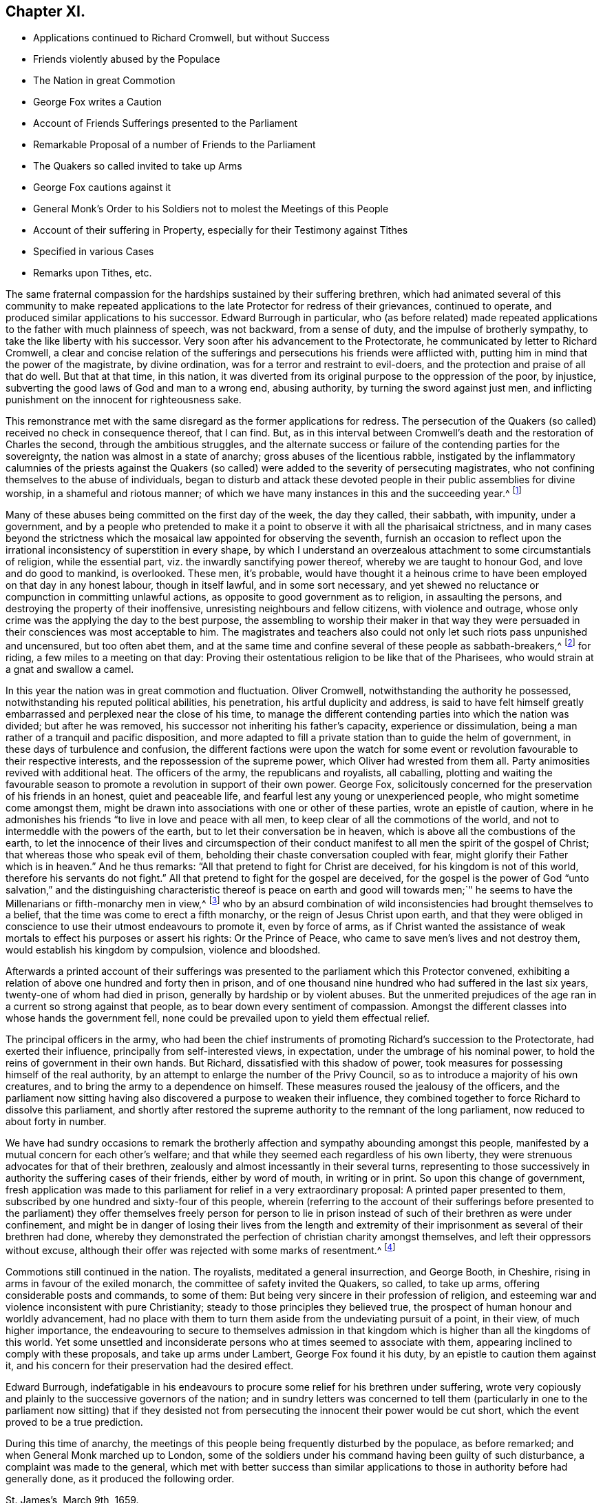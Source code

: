 == Chapter XI.

[.chapter-synopsis]
* Applications continued to Richard Cromwell, but without Success
* Friends violently abused by the Populace
* The Nation in great Commotion
* George Fox writes a Caution
* Account of Friends Sufferings presented to the Parliament
* Remarkable Proposal of a number of Friends to the Parliament
* The Quakers so called invited to take up Arms
* George Fox cautions against it
* General Monk`'s Order to his Soldiers not to molest the Meetings of this People
* Account of their suffering in Property, especially for their Testimony against Tithes
* Specified in various Cases
* Remarks upon Tithes, etc.

The same fraternal compassion for the hardships sustained by their suffering brethren,
which had animated several of this community to make repeated applications
to the late Protector for redress of their grievances,
continued to operate, and produced similar applications to his successor.
Edward Burrough in particular,
who (as before related) made repeated applications
to the father with much plainness of speech,
was not backward, from a sense of duty, and the impulse of brotherly sympathy,
to take the like liberty with his successor.
Very soon after his advancement to the Protectorate,
he communicated by letter to Richard Cromwell,
a clear and concise relation of the sufferings and
persecutions his friends were afflicted with,
putting him in mind that the power of the magistrate, by divine ordination,
was for a terror and restraint to evil-doers,
and the protection and praise of all that do well.
But that at that time, in this nation,
it was diverted from its original purpose to the oppression of the poor, by injustice,
subverting the good laws of God and man to a wrong end, abusing authority,
by turning the sword against just men,
and inflicting punishment on the innocent for righteousness sake.

This remonstrance met with the same disregard as the former applications for redress.
The persecution of the Quakers (so called) received no check in consequence thereof,
that I can find.
But, as in this interval between Cromwell`'s death and the restoration of Charles the second,
through the ambitious struggles,
and the alternate success or failure of the contending parties for the sovereignty,
the nation was almost in a state of anarchy; gross abuses of the licentious rabble,
instigated by the inflammatory calumnies of the priests against the Quakers
(so called) were added to the severity of persecuting magistrates,
who not confining themselves to the abuse of individuals,
began to disturb and attack these devoted people
in their public assemblies for divine worship,
in a shameful and riotous manner;
of which we have many instances in this and the succeeding year.^
footnote:[At a meeting near Zanchy, where Elizabeth Leavens was preaching,
a rude company, headed by an elder of their church, pulled her down and abused her much.
As she and others were going home, the people fell upon them and grieviously beat several.
{footnote-paragraph-split}
Rebecca Barnes, Elizabeth Holme and others,
coming from a meeting near Ormskirk, met with David Ellison, a priest,
to whom Rebecca spake some words which displeased him;
the persons who accompanied the priest fell to abusing her, while he animated them,
crying out, "`down with her,
down with her,`" which his cruel comrades effectually performed, for they beat, bruised,
and struck her on the breast so cruelly, that within seven days after she died.
Besse,
Vol 1. p. 304.
{footnote-paragraph-split}
On the
7th of the month called June was a meeting at London,
the house of William Mullins of Vine-street, Holborn, when one Atkins,
bailiff to the Earl of Southampton, came to the window,
swearing desperately that he would quake them; and gathered a mob,
whom he heated with strong drink, until they threw dirt and stones in at the window,
and shamefully abused many there assembled, he pushing his sword in at the window,
and threatening to strike his dagger into the preacher`'s face,
calling him reproachful names, and belching out all manner of evil speaking,
till the meeting was ended.
{footnote-paragraph-split}
On the 7th of the month called April, this year,
was a meeting at the house of Thomas Budd, in the parish of Martock,
to which five priests came, attended by a rabble, furnished with staves, cudgels,
pitchforks, and such like rustic arms.
They rushed into the meeting with so much confusion and noise,
that the preacher could not be heard: Their coming made it indeed a riotous assembly,
which the moment before was a congregation of grave and serious christians,
of sober and virtuous conversation, and some of them of considerable estates: However,
the priests who brought the mob, and caused the riot,
complained to the magistrates that the meeting held at Thomas Budd`'s was a riotous assembly,
to the disturbance of the public peace; whereupon one Captain Raymond, with his soldiers,
was ordered to disperse the next meeting that should be held there:
Accordingly he came thither on the 23rd of the month,
when Thomas Salthouse was preaching, and took him, together with Thomas Budd,
into custody, and conducting them next day to Robert Hunt, justice of the peace,
they were by him and others examined and committed to prison,
and indicted for a riot at the quarter sessions at Ilchester:
Great endeavours were used to find them and others taken with them guilty thereof,
yet their attempts were frustrated by the concurring
testimonies of the witnesses produced against them;
whereupon the justices tendered the oath of abjuration to Thomas Salthouse,
and for refusing to take it fined him five pounds.
{footnote-paragraph-split}
On the 27th of the month called June, this year,
was a meeting in the borough of Liskeard, where a multitude of rude people came in,
hallooing, singing, railing, throwing flirt, stones, mire,
and filthy excrements on the clothes, heads and faces of those that were met,
beating some with clubs, others with their fists,
and breaking a pitcher about the head of George Bewley.
One wicked fellow sounded an hunting horn, and raised a cry of his hounds,
to drown the voice of the preacher.
They threw George Bewley and others down a steep hill on the pavement;
and while they were pulling the hair off their heads, the priest,
who sat smoking his pipe in a Chamber window, animated the rabble, crying,
"`Hold him fast, keep him in, if his brains be knocked out, he has his own seeking.`"
This violence continued till some of the persecuted
were almost strangled and ready to faint.
At length some of them being let into an house,
and secured from the inferior mob (for some of the mob were men of figure,
and one a magistrate of the town) the tumult began to cease.
Besse, v. 1. p. 115.
{footnote-paragraph-split}
With much barbarity did
the rabble insult this innocent people assembling at Sawbridgeworth,
striking them as they came thither, throwing them off their horses,
and wallowing them in the mire, daubing their faces and clothes,
filling their hats with dirt, and so putting them on their heads:
When this cruelty could not deter them from meeting,
a rude multitude surrounded the place, and assaulted them, breaking down the tiles,
boards, windows and walls of the meeting-house, and throwing stones, dirt, rotten eggs,
human dung and urine, that few or none of the assembly escaped unhurt;
They tore their clothes in pieces, laid as dead, sorely bruised others,
and thus continued abusing them for the space of three hours,
the whole time of the meeting, and at their departure repeated the like abuses,
pursuing some of them with stones and dirt about two miles.
{footnote-paragraph-split}
It was customary with the scholars at Cambridge,
when any of this people passed the streets to or from their meetings,
to throw dirt and stones at them, to tear their clothes and spit in their faces.
In their public meetings the scholars insulted them by breaking the windows,
throwing great stones and mooting bullets in, to the hazard of their lives.
When William Allen, who was frequently concerned to preach in those meetings,
was declaring, they would run through the meeting house like wild horses,
throwing down all before them, hallooing, stamping and making a noise,
as if several drums had been beating, to prevent his being heard: while he was speaking,
they threw stones at him, broke his head in several places,
cut his face and bruised his body;
he nevertheless persisted in his known duty undismayed.
In like manner did they abuse others of the assembly,
pulling off the women`'s headclothes, and daubing their faces with filth and excrements.
Some of the barbarities were acted in the sight of
the senior fellows and proctor of the college,
who shewed no dislike thereat; and when Alderman Nicholson, a sober and moderate man,
grieved at such inhumanity, complained to the proctor,
desiring him to use his authority to keep the scholars quiet,
he churlishly answered that he could not, nor would not.
{footnote-paragraph-split}
On the 7th of November, this year, William Dewsberry,
preaching at a meeting at Newark upon Trent, was insulted and much abused by the people;
however, the meeting was held, though through much disturbance,
and at the close of it another meeting was appointed
at the same place on the 11th of same month,
being the first day of the week, at which while the testimony of truth was declaring,
a rude multitude broke in, thrusting down both men and women, buffeting,
punching and stoning them, so that some were knocked down,
others had their teeth beaten out and their faces bruised;
women had their head-clothes pulled off.
After this manner they continued to abuse about an
hundred persons who were there religiously assembled,
and who bore all patiently as Christian sufferers.
{footnote-paragraph-split}
On the 22nd of the month called March, this year,
was a meeting at the market-cross in Glastonbury, where Edward Burrough preached.
Samuel Winney, priest of that parish, attended by some drunken fellows with a drum,
came thither, and demanded by what authority he came there to preach?
Edward answered in the scripture phrase, he that hath received a gift,
let him minister according to the gift received.
He then returned the question upon the priest,
desiring him to prove his call to the ministry from scripture.
This pinched him, and he withdrew, leaving the rabble to plead his cause,
who fell to beating their drum, whooping,
hallooing and thrusting the friends to and fro in a wild and barbarous manner;
and it was said that one of the priest`'s agents had made many of the mob drunk on purpose
to qualify them to perform such wicked service for the church.
{footnote-paragraph-split}
On the 17th of the month called May,
a rabble raised by beat of drum came to the meeting at Broad Cerne, beset the house,
fired guns under the windows, beat those that were met with poles and with their guns,
stoned them through the streets and hurt several of them,
so that some spit blood a long time after, and others were sorely bruised,
narrowly escaping with their lives.]

Many of these abuses being committed on the first day of the week, the day they called,
their sabbath, with impunity, under a government,
and by a people who pretended to make it a point
to observe it with all the pharisaical strictness,
and in many cases beyond the strictness which the
mosaical law appointed for observing the seventh,
furnish an occasion to reflect upon the irrational
inconsistency of superstition in every shape,
by which I understand an overzealous attachment to some circumstantials of religion,
while the essential part, viz. the inwardly sanctifying power thereof,
whereby we are taught to honour God, and love and do good to mankind, is overlooked.
These men, it`'s probable,
would have thought it a heinous crime to have been
employed on that day in any honest labour,
though in itself lawful, and in some sort necessary,
and yet shewed no reluctance or compunction in committing unlawful actions,
as opposite to good government as to religion, in assaulting the persons,
and destroying the property of their inoffensive,
unresisting neighbours and fellow citizens, with violence and outrage,
whose only crime was the applying the day to the best purpose,
the assembling to worship their maker in that way they were
persuaded in their consciences was most acceptable to him.
The magistrates and teachers also could not only
let such riots pass unpunished and uncensured,
but too often abet them,
and at the same time and confine several of these people as sabbath-breakers,^
footnote:[Such was the superstition of those times,
that many of the people called Quakers,
going to religious meetings a few miles distant from their own dwellings,
were taken up by officers under pretence of breaking the Sabbath,
had their horses impounded,
and sometimes detained for a penalty of ten shillings for travelling on that day;
and at other times themselves, for refusing to pay that penalty, were set in the stocks.
{footnote-paragraph-split}
The religious zeal of
this people in frequenting their assemblies for worship,
obliged them to travel to the places where they were held,
which being sometimes at a considerable distance,
their going to or coming from them on the first day
of the week was called a breach of the Sabbath,
and punished by fines, distress of goods or imprisonment.
For this cause, Samuel Skillingham and Zachary Child,
going to a meeting at Weathersfield, were stopped by wardens in the street,
and sorely beaten and abused by a justice`'s clerk:
and for the same cause Elizabeth Court was sent to the house of correction,
where she was whipped and suffered much cruel usage,
being kept without candle or fire in the cold winter when she was sick of an ague.
John Child, for riding to a meeting,
had his horse taken away and kept from him three weeks,
and then returned home without bridle, saddle, pillion or cloth,
all which they detained for a pretended forfeiture.
Edmund Cross, John Pike, Richard Waite and William Halley,
were taken out of a meeting at Horsley and set in the stocks
six hours for coming thither on the Sabbath day,
etc. etc. George Taylor and his wife,
riding on the first day of the first week to Puddimore meeting,
had one of their horses taken away; and on the same day of the next week,
passing thither again through Ilchester, had their mare taken away, with saddle,
pillion and bridle.
In like manner Christopher Pittard`'s horse was taken
from him as he was riding to the same meeting:
at which meeting,
the justices Hunt and Cary being informed that Thomas Budd`'s wife was present,
they granted their warrant for levying ten shillings upon her husband`'s goods.
About the same time, Christopher Bacon of Sutton, going to Puddimore meeting,
by the way went to visit his friends in Ilchester jail, where he was taken by the watch;
after three days detention there he was sent to prison,
where he lay three months till the sessions,
at which he was fined five pounds for not taking off his hat, and recommitted.
{footnote-paragraph-split}
Anne Upcot, daughter to the priest of Anstell,
being convinced of the truth, separated from the public worship,
and testified against the vain conversation of the professors of those times:
this incensed her father and three brothers against her,
so that they sought occasion to prosecute her,
a peculiar instance of which is as follows, viz. on the first day of the week,
as she was putting on her clothes, she found her waist coat torn, and was mending it,
when one of her sisters came into the room; she acquainted her brother,
who also was constable, he goes to a justice and gets a warrant to bring her before him,
who ordered her to pay five shillings for Sabbath breaking,
and authorized her brother either to levy the same upon her goods,
or set her in the stocks.
The spiteful brother took the rougher course,
and put her in the stocks in a time of much rain,
himself with his father and brothers being placed in a window hard by,
and from thence jeering and scoffing at her,
and encouraging the boys and other rabble to abuse her,
insomuch that some of the neighbours wept to see their unnatural usage of her;
which cruelty of theirs affords this observation,
that men of ill morals may be extremely superstitious.]
for riding, a few miles to a meeting on that day:
Proving their ostentatious religion to be like that of the Pharisees,
who would strain at a gnat and swallow a camel.

In this year the nation was in great commotion and fluctuation.
Oliver Cromwell, notwithstanding the authority he possessed,
notwithstanding his reputed political abilities, his penetration,
his artful duplicity and address,
is said to have felt himself greatly embarrassed
and perplexed near the close of his time,
to manage the different contending parties into which the nation was divided;
but after he was removed, his successor not inheriting his father`'s capacity,
experience or dissimulation, being a man rather of a tranquil and pacific disposition,
and more adapted to fill a private station than to guide the helm of government,
in these days of turbulence and confusion,
the different factions were upon the watch for some event
or revolution favourable to their respective interests,
and the repossession of the supreme power, which Oliver had wrested from them all.
Party animosities revived with additional heat.
The officers of the army, the republicans and royalists, all caballing,
plotting and waiting the favourable season to promote
a revolution in support of their own power.
George Fox, solicitously concerned for the preservation of his friends in an honest,
quiet and peaceable life, and fearful lest any young or unexperienced people,
who might sometime come amongst them,
might be drawn into associations with one or other of these parties,
wrote an epistle of caution,
where in he admonishes his friends "`to live in love and peace with all men,
to keep clear of all the commotions of the world,
and not to intermeddle with the powers of the earth,
but to let their conversation be in heaven,
which is above all the combustions of the earth,
to let the innocence of their lives and circumspection of their
conduct manifest to all men the spirit of the gospel of Christ;
that whereas those who speak evil of them,
beholding their chaste conversation coupled with fear,
might glorify their Father which is in heaven.`"
And he thus remarks: "`All that pretend to fight for Christ are deceived,
for his kingdom is not of this world, therefore his servants do not fight.`"
All that pretend to fight for the gospel are deceived,
for the gospel is the power of God "`unto salvation,`" and the distinguishing
characteristic thereof is peace on earth and good will towards men;`"
he seems to have the Millenarians or fifth-monarchy men in view,^
footnote:[Rapin]
who by an absurd combination of wild inconsistencies had brought themselves to a belief,
that the time was come to erect a fifth monarchy,
or the reign of Jesus Christ upon earth,
and that they were obliged in conscience to use their utmost endeavours to promote it,
even by force of arms,
as if Christ wanted the assistance of weak mortals
to effect his purposes or assert his rights:
Or the Prince of Peace, who came to save men`'s lives and not destroy them,
would establish his kingdom by compulsion, violence and bloodshed.

Afterwards a printed account of their sufferings was presented
to the parliament which this Protector convened,
exhibiting a relation of above one hundred and forty then in prison,
and of one thousand nine hundred who had suffered in the last six years,
twenty-one of whom had died in prison, generally by hardship or by violent abuses.
But the unmerited prejudices of the age ran in a current so strong against that people,
as to bear down every sentiment of compassion.
Amongst the different classes into whose hands the government fell,
none could be prevailed upon to yield them effectual relief.

The principal officers in the army,
who had been the chief instruments of promoting Richard`'s succession to the Protectorate,
had exerted their influence, principally from self-interested views, in expectation,
under the umbrage of his nominal power,
to hold the reins of government in their own hands.
But Richard, dissatisfied with this shadow of power,
took measures for possessing himself of the real authority,
by an attempt to enlarge the number of the Privy Council,
so as to introduce a majority of his own creatures,
and to bring the army to a dependence on himself.
These measures roused the jealousy of the officers,
and the parliament now sitting having also discovered a purpose to weaken their influence,
they combined together to force Richard to dissolve this parliament,
and shortly after restored the supreme authority to the remnant of the long parliament,
now reduced to about forty in number.

We have had sundry occasions to remark the brotherly
affection and sympathy abounding amongst this people,
manifested by a mutual concern for each other`'s welfare;
and that while they seemed each regardless of his own liberty,
they were strenuous advocates for that of their brethren,
zealously and almost incessantly in their several turns,
representing to those successively in authority the suffering cases of their friends,
either by word of mouth, in writing or in print.
So upon this change of government,
fresh application was made to this parliament for relief in a very extraordinary proposal:
A printed paper presented to them,
subscribed by one hundred and sixty-four of this people,
wherein (referring to the account of their sufferings before presented
to the parliament) they offer themselves freely person for person to lie
in prison instead of such of their brethren as were under confinement,
and might be in danger of losing their lives from the length and extremity
of their imprisonment as several of their brethren had done,
whereby they demonstrated the perfection of christian charity amongst themselves,
and left their oppressors without excuse,
although their offer was rejected with some marks of resentment.^
footnote:[I find Macauley`'s [.book-title]#Hist. Ann 1659# the following note:
"`Even so early as the commencement of the last parliament,
when the bill for recognizing Richard was in debate,
a petition in favour of a republic was presented
to the house by a formidable body of citizens;
and after the army had declared themselves,
was seconded by another from the sectaries called Quakers.
This last petition was highly resented, and the following angry answer returned;
That the house had read the paper,
and did dislike the scandals thereby cast upon magistracy and ministry;
and did therefore order that the petitioners should
forthwith resort to their respective habitations,
and there apply themselves to their callings,
and submit to the laws of the nation and the magistracy.`"--What
I have to remark on this note is,
that I apprehend a mistake as to the purport of the
petition presented by the people called Quakers,
so far as it conveys an idea of their petitioning
for a republic or restoration of the long parliament.
It was an established principle with them to demean themselves
quietly and peaceably under that government which providence might
permit to exercise the rule over them in their temporal concerns,
reserving to the divine Being What properly belonged to him,
and in their estimation to him alone the dominion over their consciences.
But (as far as I can discover) they attached themselves to none
of the political parties which at that time distempered the state,
having been treated with severity by all in their turns;
having made successively ineffectual application for redress of their grievances,
and met with nothing but rejection, indignities and contempt,
they had no political reason for wishing well to any one
of the present contending powers above the other,
as all were their adversaries.
And it was with them a principle of religion to have no intermeddling with secular factions;
for notwithstanding the contemptuous light in which they were generally viewed and represented,
they were undoubtedly actuated by as clear notions of the
essence of Christianity and the spirit of the gospel,
as any other sect at that time existing, in authority at least,
being thereby convinced that the kingdom of Christ was not of this world,
and that of consequence the smugglers for worldly
power were not establishes of the kingdom of Christ,
which was their principal aim.
Ignorant as they are generally represented,
they had the good sense to discern the selfish views
and partial politics of all these parties,
under the disguise of plausible professions, and that all were guilty of palpable errors:
{footnote-paragraph-split}
`    Seditione, dolis, scelere atque libidine & Ira
     Iliacos intra muros peccatur; & extra.
     - - - - - -
     In factious deeds, deceit or lust or rage,
     Republicans and royalists engage. `
{footnote-paragraph-split}
Under these circumstances, I meet with no addresses of theirs to the ruling powers of this era;
but either plain and honest testimonies of individuals against their unrighteous
application of the power in their hand,
or remonstrances in a collective capacity of their grievous sufferings,
and applications for relief: Of the latter sort is the above,
which I presume is the petition mentioned in the note,
which as it contained a full account of their grievous sufferings under arbitrary magistrates,
instigated by their vindictive teachers to treat them with illicit severity,
such representation of real fact being displeasing to the parliament,
as it was disgraceful to their government, was by them termed
(though indisputable truth) a scandal cast upon the magistracy and ministry.]

Commotions still continued in the nation.
The royalists, meditated a general insurrection, and George Booth, in Cheshire,
rising in arms in favour of the exiled monarch,
the committee of safety invited the Quakers, so called, to take up arms,
offering considerable posts and commands, to some of them:
But being very sincere in their profession of religion,
and esteeming war and violence inconsistent with pure Christianity;
steady to those principles they believed true,
the prospect of human honour and worldly advancement,
had no place with them to turn them aside from the undeviating pursuit of a point,
in their view, of much higher importance,
the endeavouring to secure to themselves admission in that
kingdom which is higher than all the kingdoms of this world.
Yet some unsettled and inconsiderate persons who at times seemed to associate with them,
appearing inclined to comply with these proposals, and take up arms under Lambert,
George Fox found it his duty, by an epistle to caution them against it,
and his concern for their preservation had the desired effect.

Edward Burrough,
indefatigable in his endeavours to procure some relief for his brethren under suffering,
wrote very copiously and plainly to the successive governors of the nation;
and in sundry letters was concerned to tell them (particularly
in one to the parliament now sitting) that if they desisted not
from persecuting the innocent their power would be cut short,
which the event proved to be a true prediction.

During this time of anarchy,
the meetings of this people being frequently disturbed by the populace,
as before remarked; and when General Monk marched up to London,
some of the soldiers under his command having been guilty of such disturbance,
a complaint was made to the general,
which met with better success than similar applications
to those in authority before had generally done,
as it produced the following order.

[.embedded-content-document.legal]
--

[.signed-section-context-open]
St. James`'s, March 9th, 1659.

I do require all officers and soldiers to forbear
to disturb the peaceable meetings of the Quakers,
they doing nothing prejudicial to the parliament or commonwealth of England.

[.signed-section-signature]
George Monk.

--

Besides the personal injuries they suffered,
to which I have hitherto chiefly confined myself,
they were also exposed to great spoil and depredations in their property,
by unreasonable fines and exorbitant distraints on divers accounts,
and especially for their conscientious refusal to pay tithes,
and other ecclesiastical demands,
which the present preachers (notwithstanding their
representing them as a relict of Judaism,
when in the possession of the Episcopalians) being gotten into the possession of,
were as rigorous and severe in the exaction as their predecessors.
To record all their sufferings for their testimony against the propriety
of these demands under the christian dispensation would fill a large volume.
The few following cases will afford a sufficient specimen of patience under suffering,
extravagant damage and tyrannical malice, in exacting unreasonable demands.

In the month called August, Elizabeth Bruce, a poor widow,
was sent to prison for tithes of small value,
her house and garden being rented but at 6£. per annum,
out of which she supported herself and two fatherless children;
she was continued a long time in prison.

Leonard Cole, for refusing to pay tithes, suffered six weeks imprisonment at Reading,
and soon after his discharge, for a demand of 5s. had an horse taken from him worth 4£.

The aforesaid Leonard Cole was imprisoned twelve weeks at Reading,
and then removed by Habeas Corpus to the Fleet, London; While there,
the priest his prosecutor, with bailiffs,
made a seisure of his corn and cattle to the value
of near 100£. all for one year`'s tithe,
for which the former occupier of the same farm told Cole he used to pay but 6£.

John Richmond suffered distress of his cattle the
value of 40£. for 8£. demanded for tithe.

For 50£. demanded, were taken from John Pollard of Steeple, corn,
etc. to the value of 322£.

On the 9th of the month called July, Richard Attwood was committed to prison for tithes,
where, after a year`'s imprisonment, he died.

In the same month Edward Buden and William Beaseley,
for demands of tithe less than 20s. each,
were sent to jail and detained there above seventeen months.
During their imprisonment the prosecutor took away three
cows from the former and six from the latter of them.

William Wooley was prosecuted in the Exchequer for tithes of but 6d. value.
Rachel Trueman was sued in the Hundred Court,
and for 10s. demanded for tithes had a cow taken from her worth 5£.

John Tyler of Frampton Cotterel, sued by his parish priest for tithe of about 20s. value,
was adjudged by the court to pay 10£. 10s. besides 3£. 10s. costs he had been put to.

Thomas Welsted, for a demand of 3£. for tithes,
had his goods taken away to the value of 12£. 10s. And in this year several
persons for claims of 1£. 9s. 3d. for steeple-house rates,
suffered distress of goods to the value of 11£. 12s.

In this year were taken from Henry Streater, for 4£. demanded for tithes,
three mares and two cows, worth 42£. Robert Biddle,
for a demand of 16s. two horses and two cows, worth 15£.

John Bishop of Gatcomb in the Isle of Wight, a poor labouring man,
having a large family dependent on his labour,
was imprisoned in Winchester jail for tithes twenty weeks.

In this year Elizabeth Maynard, a poor widow, for tithe of about 2s, value,
had a cow taken from her by distress; also Richard North of Yardly,
for tithe of an acre of wheat, had his house ransacked by a bailiff,
when only two little children were at home: He took away beside his household goods,
the wearing apparel of himself and children, and the covering of their beds,
for want of which they were much prejudiced in their health, the weather being cold.
The bailiff had been heard to boast, that now he had to do with Quakers,
he should grow rich, death deprived him of his expectation soon after.

On the 19th of the month called January, this Hunting-year,
Simon Sanford was prosecuted in the Exchequer for tithes under 5£. value,
and committed to Huntingdon jail where he lay seventeen months,
till discharged by order of a committee of parliament.

Edward Noakes of Word near Sandwich, after he had suffered imprisonment at Canterbury,
at the suit of Paul Pettit, an impropriator, for tithes,
was removed to the upper bench at London.
At the next assizes a judgment was obtained against him,
and in the term following an execution, by which,
for tithes valued by the jury at 20£. he suffered distress of cattle to the value of
99£. Moreover this poor man was kept prisoner in the upper bench above two years,
in which time his wife died, and his family suffered much by his absence.
He was also sued by the priest of the parish in the
Exchequer for small tithes at the same time.

Edward Muggleston, after a prosecution in the Exchequer for tithes,
was committed to prison at, Leicester.
While he lay there his son was prosecuted for the same tithe,
though known to be but a servant to his father.

Zachary Gilby of Thifleton was imprisoned in Oakham
jail by an attachment out of the Exchequer:
He was confined there about sixteen weeks amongst felons in a cold nasty place.
John Riddish was also imprisoned there, on an attachment, for tithe of ten groats value,
he being a poor labouring man, and having a wife and five small children.
The woman in her distress applied to the priest, his prosecutor,
to intercede for his liberty, and took, one of her little children with her,
judging that might be a means of moving his companion; but the priest, void of pity,
thrust them out of doors,
and churlishly told her she might get her husband out again how she could.

William Vincent, for a demand of only 4d. for tithes,
was imprisoned in Northampton low jail, at the suit of Thomas Andrews,
priest of Wellingborough, above a year, among felons, by whom he was much abused,
being a very weakly man, and having above a dozen sores about him,
by which he was rendered almost unable to help himself, and obliged to go on crutches.
His miserable case was represented to the priest, who yet shewed no lenity towards him,
but seemed to value the poor man`'s life at less than one groat.

Margaret Parker of Aino on the hill, a poor widow, having three children,
was imprisoned at Northampton seven and twenty months for
tithes of corn and hay less than 13s. 4d. in value.
This poor woman`'s sufferings were grievous, being close confined among murderers,
thieves and whores, where her friends were not admitted to see her,
otherwise than through the key-hole of the door.

Arthur Goddard was arrested for tithes at the Sussex, suit of Richard Rogers,
priest of Clopton, and after he had been six months in custody,
his prosecutor obtained a warrant from two justices to make distress for the same tithe,
and took about four times the value.
Hard was the case of John Causton, imprisoned in Ipswich jail,
in the coldest time of the winter, three months in an open room, under a cruel keeper,
where, through the extreme hardship he endured, he contracted a sickness,
of which he there died.

In this year were taken for tithes,

From William Driver of Tremlic, for 1£ 14s. demanded,
goods worth --12£ From Thomas Pinson of Ditto, for 14£ 1s. demanded,
goods worth -- 57£ From William Burroughs of Great Fenborough, for 30£ 8s. 6d. demanded,
goods worth -- 40£ From Arthur Goddard of Clapton, for 3£ 10s. demanded,
goods worth -- 14£ From Richard White of Mendlelham, for 4£ demanded,
goods worth -- 15£ For 53£ 13s. 6d. Total Taken -- 138£

Lucy Oxe, widow, her son-in-law Christopher Sharpe, and Lucy his wife,
were cast into Melton jail, at the suit of Francis Davis, priest of Clifford;
though the son and daughter had no property in the land out of which the tithe was claimed,
being only servants to their mother.

It may be proper here to remark,
that although at this day the people called Quakers are single
in their opposition against the legality of tithes under the gospel,
yet many others before them,
and many contemporary with those of the first generation as well as they,
looked upon this relic of Judaism to be abolished with the law which appointed them.
That the pure ages of the church they were neither paid nor demanded.
That they were reestablished among the numerous corruptions
introduced in the darkness of a declining age,
and wrested from the people to the sole use of the clergy, so called,
by Romish craft and policy, and were by many of that age esteemed a relic of popery,
retained by a partial reformation,
through the management of self-interested priests and rulers,
and looked upon as an intolerable grievance,
to be abolished in the progress of reformation to apostolical purity;
the redressing whereof, with other grievances, the people were amused with the hopes of,
by those preachers and leaders who had instigated them to arms against
the civil and ecclesiastical encroachments on their liberty and property:
But they were only amused;
for when their leaders attained their aim in reaching the pinnacle of power,
they were more intent on keeping by policy a fast hold of the reins of government,
which they had seized by violence, than to redress the grievances of the subject.
When the dissenting teachers, by the revolutions of the state, became the establishment,
and succeeded to the possession of the ecclesiastical revenues of the episcopalians,
they manifested the genuine spirit of the priesthood,
in securing to themselves the possessions and emoluments of the church,
(so called) and opposing in a body every attempt to lessen them,
or make any alteration therein; being as tenacious of the power, the privileges,
the incomes and the perquisites of the sacerdotal office,
and as oppressive in exacting and recovering them from those,
who from a conscientious scruple withheld them, as those that went before them;
proving that priestcraft in all denominations is the same.
And thus through all the revolutions of government,
and all pretensions of attempting a further and more perfect reformation,
this anti-christian yoke continues unremoved.

Other denominations, to evade suffering, gave up the contest;
but the Quakers still maintain their testimony in this case for primitive purity,
and against Romish corruptions and usurpations, from a conscientious motive,
and therefore rather choose to suffer some loss of property than violate their consciences
by actively upholding a practice which they esteem to be virtually forbidden by Christ,
in his command to the first and best ministers of the gospel,
from whom the following priesthood have idly laid claim,
by uninterrupted succession to power they never thought of,
and emoluments they neither possessed nor desired: "`Freely ye have received,
freely give,`" was the first and plainest ordination sermon,
which this people think amounts to a prohibition not only of tithes,
but of stated and involuntary contributions for the support of gospel ministers;
and therefore it is an established principle with them,
not to pay tithe or any other fixed stipends either to their
own ministers or those appointed by the state.

Being now advanced to a remarkable period,
wherein a thorough revolution in the government and state of the nation took place,
by the reestablishment of monarchy and episcopacy,
in consequence of the restoration of Charles the second to the throne,
which was effected in the month called May this year;
and having confined the narrative to England, as the principal scene of action,
it seems a proper time to look abroad,
and relate the steps taken by sundry members of this society to propagate their doctrines,
and the reception they met with in other parts during this period.
